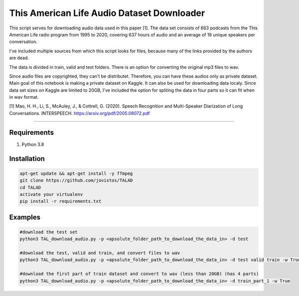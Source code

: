 **This American Life Audio Dataset Downloader**
===============


This script serves for downloading audio data used in this paper [1]. The data set consists of 663 podcasts from the This American Life radio program from 1995 to 2020, covering 637 hours of audio and an average of 18 unique speakers per conversation.

I've included multiple sources from which this script looks for files, because many of the links provided by the authors are dead. 

The data is divided in train, valid and test folders. There is an option for converting the original mp3 files to wav.

Since audio files are copyrighted, they can't be distributet.  Therefore, you can have these audios only as private dataset. Main goal of this notebook is making a private dataset on Kaggle. It can also be used for downloading data localy. Since data set sizes on Kaggle are limited to 20GB, I've included the option for spliting the data in four parts so it can fit when in wav format.

[1] Mao, H. H., Li, S., McAuley, J., & Cottrell, G. (2020). Speech Recognition and Multi-Speaker Diarization of Long Conversations. INTERSPEECH. 
https://arxiv.org/pdf/2005.08072.pdf


===============

Requirements
------------

1) Python 3.8

Installation
------------

.. code-block:: bash

    apt-get update && apt-get install -y ffmpeg
    git clone https://github.com/jovistos/TALAD
    cd TALAD
    activate your virtualenv
    pip install -r requirements.txt
    
    
Examples
--------

.. code-block:: bash

    #download the test set
    python3 TAL_download_audio.py -p <apsolute_folder_path_to_download_the_data_in> -d test    
    
    #download the test, valid and train, and convert files to wav
    python3 TAL_download_audio.py -p <apsolute_folder_path_to_download_the_data_in> -d test valid train -w True  
    
    #download the first part of train dataset and convert to wav (less than 20GB) (has 4 parts)
    python3 TAL_download_audio.py -p <apsolute_folder_path_to_download_the_data_in> -d train_part_1 -w True    
